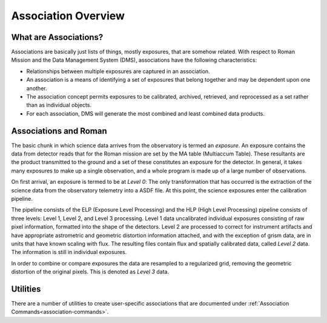 .. _asn-overview:

====================
Association Overview
====================

.. _asn-what-are-associations:

What are Associations?
======================

Associations are basically just lists of things, mostly exposures,
that are somehow related. With respect to Roman Mission and the Data Management
System (DMS), associations have the following characteristics:

* Relationships between multiple exposures are captured in an association.
* An association is a means of identifying a set of exposures that belong
  together and may be dependent upon one another.
* The association concept permits exposures to be calibrated, archived,
  retrieved, and reprocessed as a set rather than as individual objects.
* For each association, DMS will generate the most combined and least combined
  data products.

.. _asn-associations-and-roman:

Associations and Roman
======================

The basic chunk in which science data arrives from the observatory is
termed an *exposure*. An exposure contains the data from detector reads that
for the Roman mission are set by the MA table (Multiaccum Table). These
resultants are the product transmitted to the ground and a set of these
constitutes an exposure for the detector. In general, it takes many
exposures to make up a single observation, and a whole program is made
up of a large number of observations.

On first arrival, an exposure is termed to be at *Level 0*: The only
transformation that has occurred is the extraction of the science data
from the observatory telemetry into a ASDF file. At this point, the
science exposures enter the calibration pipeline.

The pipeline consists of the ELP (Exposure Level Processing) and
the HLP (High Level Processing) pipeline consists of three levels:
Level 1, Level 2, and Level 3 processing. Level 1 data uncalibrated individual
exposures consisting of raw pixel information, formatted into the shape of
the detectors. Level 2 are processed to correct for instrument artifacts and
have appropriate astrometric and geometric distortion information attached,
and with the exception of grism data, are in units that have known scaling
with flux. The resulting files contain flux
and spatially calibrated data, called *Level 2* data. The information
is still in individual exposures.

In order to combine or compare exposures the data are resampled to a
regularized grid, removing the geometric distortion of the original pixels.
This is denoted as *Level 3* data.

Utilities
=========

There are a number of utilities to create user-specific associations that are
documented under :ref:`Association Commands<association-commands>`.
